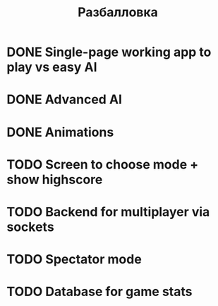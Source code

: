 #+TITLE: Разбалловка
#+COLUMNS: %TODO %50ITEM %SCORE

* DONE Single-page working app to play vs easy AI
  :PROPERTIES:
  :SCORE: 4
  :END:
* DONE Advanced AI
:PROPERTIES:
:SCORE:    1
:END:
* DONE Animations
:PROPERTIES:
:SCORE:    1
:END:
* TODO Screen to choose mode + show highscore
:PROPERTIES:
:SCORE:    0.5
:END:
* TODO Backend for multiplayer via sockets
:PROPERTIES:
:SCORE:    2
:END:
* TODO Spectator mode
:PROPERTIES:
:SCORE:    1.5
:END:
* TODO Database for game stats
:PROPERTIES:
:SCORE:    1.5
:END:
